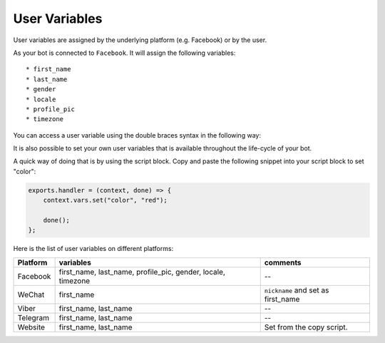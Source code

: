 User Variables
=================

User variables are assigned by the underlying platform (e.g.
Facebook) or by the user.

As your bot is connected to ``Facebook``. It will assign the following
variables:

::

    * first_name
    * last_name
    * gender
    * locale
    * profile_pic
    * timezone

You can access a user variable using the double braces syntax in the
following way:

|image0|

It is also possible to set your own user variables that is available
throughout the life-cycle of your bot.

A quick way of doing that is by using the script block. Copy and paste
the following snippet into your script block to set "color":

.. code:: javascript

    exports.handler = (context, done) => {
        context.vars.set("color", "red");

        done();
    };

Here is the list of user variables on different platforms:

+-----------------------+-----------------------+-----------------------+
| Platform              | variables             | comments              |
+=======================+=======================+=======================+
| Facebook              | first_name,           | --                    |
|                       | last_name,            |                       |
|                       | profile_pic, gender,  |                       |
|                       | locale, timezone      |                       |
+-----------------------+-----------------------+-----------------------+
| WeChat                | first_name            | ``nickname`` and set  |
|                       |                       | as first_name         |
+-----------------------+-----------------------+-----------------------+
| Viber                 | first_name, last_name | --                    |
+-----------------------+-----------------------+-----------------------+
| Telegram              | first_name, last_name | --                    |
+-----------------------+-----------------------+-----------------------+
| Website               | first_name, last_name | Set from the copy     |
|                       |                       | script.               |
+-----------------------+-----------------------+-----------------------+

.. |image0| image:: facebook-variable.png